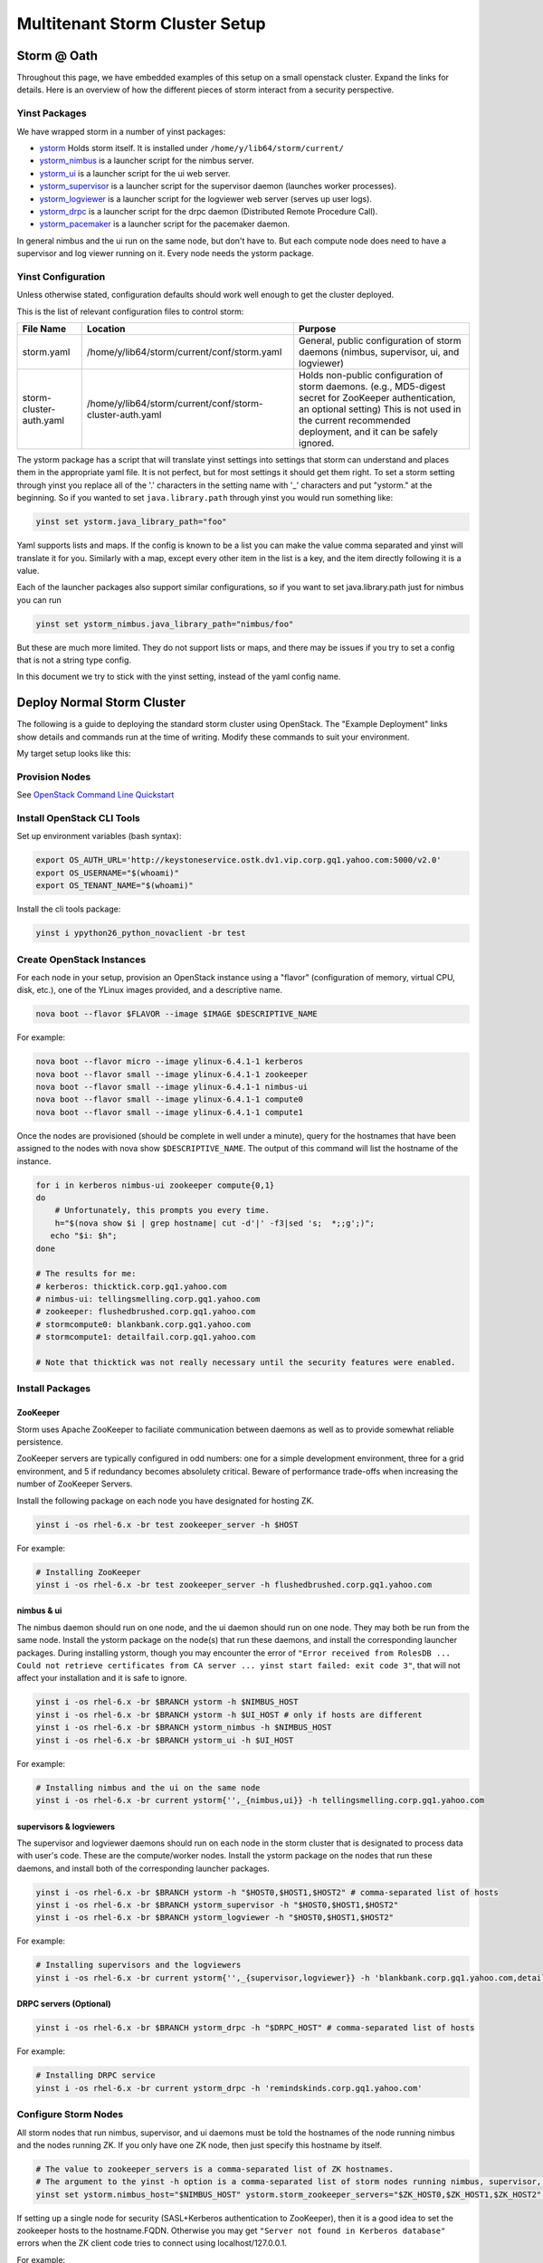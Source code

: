================================
Multitenant Storm Cluster Setup
================================


Storm @ Oath
=============

Throughout this page, we have embedded examples of this setup on a small openstack cluster. Expand the links for details.
Here is an overview of how the different pieces of storm interact from a security perspective.

.. image:: images/securestorm.png
   :height: 459 px
   :width: 850 px
   :scale: 90 %
   :alt: Diagram showing how Storm is set up
   :align: left

Yinst Packages
---------------

We have wrapped storm in a number of yinst packages:

* `ystorm <https://dist.corp.yahoo.com//by-package/ystorm/>`_ Holds storm itself. It is installed under ``/home/y/lib64/storm/current/``
* `ystorm_nimbus <https://dist.corp.yahoo.com//by-package/ystorm_nimbus/>`_ is a launcher script for the nimbus server.
* `ystorm_ui <https://dist.corp.yahoo.com//by-package/ystorm_ui/>`_ is a launcher script for the ui web server.
* `ystorm_supervisor <https://dist.corp.yahoo.com//by-package/ystorm_supervisor/>`_ is a launcher script for the supervisor daemon (launches worker processes).
* `ystorm_logviewer <https://dist.corp.yahoo.com//by-package/ystorm_logviewer/>`_ is a launcher script for the logviewer web server (serves up user logs).
* `ystorm_drpc <https://dist.corp.yahoo.com//by-package/ystorm_drpc/>`_ is a launcher script for the drpc daemon (Distributed Remote Procedure Call).
* `ystorm_pacemaker <https://dist.corp.yahoo.com//by-package/ystorm_pacemaker/>`_ is a launcher script for the pacemaker daemon.


In general nimbus and the ui run on the same node, but don't have to. But each compute node does need to have a supervisor and log viewer running on it. Every node needs the ystorm package.


Yinst Configuration
--------------------

Unless otherwise stated, configuration defaults should work well enough to get the cluster deployed.

This is the list of relevant configuration files to control storm:

+------------------------+----------------------------------------------------------+--------------------------------------------------------------------------------------------------------------------------------------------------------------------------------------------------------------------+
| File Name              |  Location                                                | Purpose                                                                                                                                                                                                            | 
+========================+==========================================================+====================================================================================================================================================================================================================+ 
| storm.yaml             | /home/y/lib64/storm/current/conf/storm.yaml              | General, public configuration of storm daemons (nimbus, supervisor, ui, and logviewer)                                                                                                                             | 
+------------------------+----------------------------------------------------------+--------------------------------------------------------------------------------------------------------------------------------------------------------------------------------------------------------------------+
|storm-cluster-auth.yaml | /home/y/lib64/storm/current/conf/storm-cluster-auth.yaml | Holds non-public configuration of storm daemons. (e.g., MD5-digest secret for ZooKeeper authentication, an optional setting) This is not used in the current recommended deployment, and it can be safely ignored. |
+------------------------+----------------------------------------------------------+--------------------------------------------------------------------------------------------------------------------------------------------------------------------------------------------------------------------+


The ystorm package has a script that will translate yinst settings into settings that storm can understand and places them in the appropriate yaml file. It is not perfect, but for most settings it should get them right. To set a storm setting through yinst you replace all of the '.' characters in the setting name with '_' characters and put "ystorm." at the beginning. So if you wanted to set ``java.library.path`` through yinst you would run something like:

.. code-block:: java

   yinst set ystorm.java_library_path="foo"
   
Yaml supports lists and maps. If the config is known to be a list you can make the value comma separated and yinst will translate it for you. Similarly with a map, except every other item in the list is a key, and the item directly following it is a value.

Each of the launcher packages also support similar configurations, so if you want to set java.library.path just for nimbus you can run

.. code-block:: java

   yinst set ystorm_nimbus.java_library_path="nimbus/foo"
   
But these are much more limited. They do not support lists or maps, and there may be issues if you try to set a config that is not a string type config.

In this document we try to stick with the yinst setting, instead of the yaml config name.


Deploy Normal Storm Cluster
============================

The following is a guide to deploying the standard storm cluster using OpenStack. The "Example Deployment" links show details and commands run at the time of writing. Modify these commands to suit your environment.

My target setup looks like this:

.. image:: images/mt-setup.png
   :height: 459 px
   :width: 850 px
   :scale: 90 %
   :alt: Diagram showing the target setup
   :align: left


Provision Nodes
----------------

See `OpenStack Command Line Quickstart <https://git.ouroath.com/pages/openstack/userguide/openhouse_cmd_quickstart.html#set-up-your-environment>`_ 


Install OpenStack CLI Tools
----------------------------

Set up environment variables (bash syntax):

.. code-block:: bash

   export OS_AUTH_URL='http://keystoneservice.ostk.dv1.vip.corp.gq1.yahoo.com:5000/v2.0'
   export OS_USERNAME="$(whoami)"
   export OS_TENANT_NAME="$(whoami)"
   
Install the cli tools package:

.. code-block:: bash

   yinst i ypython26_python_novaclient -br test
  

Create OpenStack Instances
----------------------------

For each node in your setup, provision an OpenStack instance using a "flavor" (configuration of memory, virtual CPU, disk, etc.), one of the YLinux images provided, and a descriptive name.

.. code-block:: bash

   nova boot --flavor $FLAVOR --image $IMAGE $DESCRIPTIVE_NAME

For example:

.. code-block:: bash

   nova boot --flavor micro --image ylinux-6.4.1-1 kerberos
   nova boot --flavor small --image ylinux-6.4.1-1 zookeeper
   nova boot --flavor small --image ylinux-6.4.1-1 nimbus-ui
   nova boot --flavor small --image ylinux-6.4.1-1 compute0
   nova boot --flavor small --image ylinux-6.4.1-1 compute1
   
Once the nodes are provisioned (should be complete in well under a minute), query for the hostnames that have been assigned to the nodes with nova show ``$DESCRIPTIVE_NAME``. The output of this command will list the hostname of the instance.

.. code-block:: bash

   for i in kerberos nimbus-ui zookeeper compute{0,1}
   do
       # Unfortunately, this prompts you every time.
       h="$(nova show $i | grep hostname| cut -d'|' -f3|sed 's;  *;;g';)";
      echo "$i: $h";
   done

   # The results for me:
   # kerberos: thicktick.corp.gq1.yahoo.com
   # nimbus-ui: tellingsmelling.corp.gq1.yahoo.com
   # zookeeper: flushedbrushed.corp.gq1.yahoo.com
   # stormcompute0: blankbank.corp.gq1.yahoo.com
   # stormcompute1: detailfail.corp.gq1.yahoo.com

   # Note that thicktick was not really necessary until the security features were enabled.


Install Packages
------------------

ZooKeeper
~~~~~~~~~~~~~~~~~~~~~~

Storm uses Apache ZooKeeper to faciliate communication between daemons as well as to provide somewhat reliable persistence.

ZooKeeper servers are typically configured in odd numbers: one for a simple development environment, three for a grid environment, and 5 if redundancy becomes absolulety critical. Beware of performance trade-offs when increasing the number of ZooKeeper Servers.

Install the following package on each node you have designated for hosting ZK.

.. code-block:: bash

   yinst i -os rhel-6.x -br test zookeeper_server -h $HOST
   
For example:

.. code-block:: bash

   # Installing ZooKeeper
   yinst i -os rhel-6.x -br test zookeeper_server -h flushedbrushed.corp.gq1.yahoo.com


nimbus & ui
~~~~~~~~~~~~~~~~~~~~~~

The nimbus daemon should run on one node, and the ui daemon should run on one node. They may both be run from the same node. Install the ystorm package on the node(s) that run these daemons, and install the corresponding launcher packages. During installing ystorm, though you may encounter the error of ``"Error received from RolesDB ... Could not retrieve certificates from CA server ... yinst start failed: exit code 3"``, that will not affect your installation and it is safe to ignore.

.. code-block:: bash

   yinst i -os rhel-6.x -br $BRANCH ystorm -h $NIMBUS_HOST
   yinst i -os rhel-6.x -br $BRANCH ystorm -h $UI_HOST # only if hosts are different
   yinst i -os rhel-6.x -br $BRANCH ystorm_nimbus -h $NIMBUS_HOST
   yinst i -os rhel-6.x -br $BRANCH ystorm_ui -h $UI_HOST

For example:

.. code-block:: bash

   # Installing nimbus and the ui on the same node
   yinst i -os rhel-6.x -br current ystorm{'',_{nimbus,ui}} -h tellingsmelling.corp.gq1.yahoo.com


supervisors & logviewers
~~~~~~~~~~~~~~~~~~~~~~~~~

The supervisor and logviewer daemons should run on each node in the storm cluster that is designated to process data with user's code. These are the compute/worker nodes. Install the ystorm package on the nodes that run these daemons, and install both of the corresponding launcher packages.


.. code-block:: bash

   yinst i -os rhel-6.x -br $BRANCH ystorm -h "$HOST0,$HOST1,$HOST2" # comma-separated list of hosts
   yinst i -os rhel-6.x -br $BRANCH ystorm_supervisor -h "$HOST0,$HOST1,$HOST2"
   yinst i -os rhel-6.x -br $BRANCH ystorm_logviewer -h "$HOST0,$HOST1,$HOST2"

For example:

.. code-block:: bash

   # Installing supervisors and the logviewers
   yinst i -os rhel-6.x -br current ystorm{'',_{supervisor,logviewer}} -h 'blankbank.corp.gq1.yahoo.com,detailfail.corp.gq1.yahoo.com'
   
   
DRPC servers (Optional)
~~~~~~~~~~~~~~~~~~~~~~~~~

.. code-block:: bash

   yinst i -os rhel-6.x -br $BRANCH ystorm_drpc -h "$DRPC_HOST" # comma-separated list of hosts
   
For example:

.. code-block:: bash

   # Installing DRPC service
   yinst i -os rhel-6.x -br current ystorm_drpc -h 'remindskinds.corp.gq1.yahoo.com'
   
   
Configure Storm Nodes
----------------------

All storm nodes that run nimbus, supervisor, and ui daemons must be told the hostnames of the node running nimbus and the nodes running ZK. If you only have one ZK node, then just specify this hostname by itself.

.. code-block:: bash

   # The value to zookeeper_servers is a comma-separated list of ZK hostnames.
   # The argument to the yinst -h option is a comma-separated list of storm nodes running nimbus, supervisor, or ui.
   yinst set ystorm.nimbus_host="$NIMBUS_HOST" ystorm.storm_zookeeper_servers="$ZK_HOST0,$ZK_HOST1,$ZK_HOST2" ystorm.drpc_servers="$DRPC_HOST" -h "$NIMBUS_HOST,$HOST0,HOST1,HOST2,$DRPC_HOST"


If setting up a single node for security (SASL+Kerberos authentication to ZooKeeper), then it is a good idea to set the zookeeper hosts to the hostname.FQDN. Otherwise you may get ``"Server not found in Kerberos database"`` errors when the ZK client code tries to connect using localhost/127.0.0.1.

For example:

.. code-block:: bash

   # Sets nimbus_host and storm_zookeeper_servers on all storm nodes.
   yinst set ystorm.nimbus_host='tellingsmelling.corp.gq1.yahoo.com' \
   ystorm.storm_zookeeper_servers='flushedbrushed.corp.gq1.yahoo.com' \
   ystorm.drpc_servers='remindskinds.corp.gq1.yahoo.com' \
   -h '{tellingsmelling,blankbank,detailfail,remindskinds}.corp.gq1.yahoo.com'
   # Set up the "gateway" to talk to nimbus.
   # I am re-using the kerberos host as a gateway.
   # Note that for using as a gateway, you need to have ystorm package installed on the node, e.g., thicktick.corp.gq1.yahoo.com.
   yinst set ystorm.nimbus_host='tellingsmelling.corp.gq1.yahoo.com' -h 'thicktick.corp.gq1.yahoo.com'
   

Worker GC Options
----------------------

Storm is a real time processing system with rather short timeouts. A full GC on a large heap can cause a worker process to be shot. All default GC options should be placed in ystorm.worker_gc_childopts. The topology owner can override this in their topology conf by setting topology.worker.gc.childopts.


Setup supervisor health check
----------------------

Health check scripts are executed in two cases: 
* 1 when you start the supervisor; 
* 2 periodically run inside the supervisor.

In case 1, when supervisor starts, health check scripts will be run on the node. If any of the scripts fail, "storm kill_workers" and "yinst stop ystorm_supervisor" will be called to terminate the workers and the supervisor.

In case 2, the supervisor launches a health check thread that periodically runs health check scripts in the specified directory. If any scripts fail, the supervisor will shut down all the workers and throw a RuntimeException to exit itself.

By "fail", we mean that at least one of the output lines of the script start with the word "ERROR". Returning with non-zero exit codes is OK. Similar to Hadoop's health checks, we treat non-zero exit codes as indicators that the scripts failed to execute properly, not that the system is unhealthy, in which case we don't want to start killing things.

The admin can install the health script package on the supervisor nodes by:


.. code-block:: bash

   yinst i ystorm_health_scripts -h "$HOST0,$HOST1,$HOST2"

The two major configurations to set are the health check directory and checking interval:


.. code-block:: bash

   yinst set ystorm.storm_health_check_dir "healthchecks"
   yinst set ystorm.storm_health_check_timeout_ms 5000


Start Services
----------------------

.. code-block:: bash

   yinst start ystorm_nimbus -h "$NIMBUS_HOST"
   yinst start ystorm_ui -h "$UI_HOST"
   # HOST0 ... HOSTN are compute/worker nodes.
   yinst start ystorm_{supervisor,logviewer} -h "$HOST0,$HOST1,$HOST2,"
   # DRPC_HOST are DRPC nodes.
   yinst start ystorm_drpc -h "$DRPC_HOST"

For example:

.. code-block:: bash

   # Start nimbus and ui daemons
   yinst start ystorm_{nimbus,ui} -h tellingsmelling.corp.gq1.yahoo.com
   # Start supervisors and logviewers
   yinst start ystorm_{supervisor,logviewer} -h '{blankbank,detailfail}.corp.gq1.yahoo.com'
   # Start drpc daemons
   yinst start ystorm_drpc -h remindskinds.corp.gq1.yahoo.com

Check Web UI
----------------------
Navigate to HTTP port 8080 of your ui node with a browser.


Try a Test Topology
----------------------

Sample topologies are provided with the ystorm_starter package.

.. code-block:: bash

   yinst i -br current ystorm_starter
   
Run a sample "word_count" topology on the cluster.

.. code-block:: bash

   storm jar /home/y/lib/storm-starter/current/storm-starter-jar-with-dependencies.jar storm.starter.clj.word_count "$TOPO_NAME"
   
After the topology is submitted, refresh the UI, and the topology $TOPO_NAME should appear there. Click on the name of the topology to open the topology's page. Confirm that the spout is emitting/transferring tuples.

.. code-block:: bash

   # Install storm and storm starter on some launcher box.  In this case, I used thicktick.
   # You should be able to do this in any yroot on a machine that has access to the nimbus node.
   yinst i -os rhel-6.x -br current ystorm ystorm_starter -h thicktick.corp.gq1.yahoo.com
   # This installed ystorm-0.9.0_wip21.133 and ystorm_starter-0.0.1_SNAPSHOT.1

   # On thicktick, I ran:
   storm jar \
      /home/y/lib/storm-starter/current/storm-starter-jar-with-dependencies.jar \
      storm.starter.clj.word_count test-topo
   #
   # Eventually, I saw the following after about 10s.
   # 13656 [main] INFO  backtype.storm.StormSubmitter - Finished submitting topology: test-topo
   # Check the UI again, and test-topo should appear under Topology summary


Now check the logs. Click the ID for one of the spouts or bolts. This will open the storm component's page. Under Executors, you will see a list of the threads that are running on various nodes. Click on the Port link for one of them to open the logviewer page for that node.


Clean Up (Prep. For Security)
===============================

If you had started a non-security topology, perhaps by following the instructions for deploying a normal storm cluster, there are some important steps to prepare for enabling ystorm's security features.

Kill Topologies
----------------

.. code-block:: bash

   # For all topologies...
   storm kill "$TOPO_NAME"


Stop services
----------------

.. code-block:: bash

   # HOST0 ... HOSTN are storm compute nodes
   yinst stop ystorm_logviewer -h "$HOST0,$HOST1,$HOST2" # For all hosts
   yinst stop ystorm_supervisor -h "$HOST0,$HOST1,$HOST2" # For all hosts
   yinst stop ystorm_ui -h "$UI_HOST"
   yinst stop ystorm_nimbus -h "$NIMBUS_HOST"
   yinst stop zookeeper_server -h "$ZOOKEEPER_HOST"
   yinst stop ystorm_drpc -h "$DRPC_HOST"
   
 
Clear Storm Daemons' States
----------------------------
 
On each node, clear any state for nimbus, supervisors, workers, etc. This prevents permission errors when running the various storm daemons as a different user later.
 
.. code-block:: bash
 
   rm -rf /home/y/var/storm/*
   
Also, from zookeeper nodes clear state using:
   
.. code-block:: bash

   rm -rf /home/y/var/zookeeper/version-2
   
Note, on some grid installations, I have had to completely reset ZK on the node with the following procedure

.. code-block:: bash

   yinst set zookeeper_server.dataDir
   yinst set zookeeper_server.dataLogDir
   
This gives you the locations of the data dir and data long dir, for example:

.. code-block:: bash

   yinst: zookeeper_server.dataDir: /grid/0/zookeeper/
   yinst: zookeeper_server.dataLogDir: /grid/1/zookeeper_data_logs
   
And then do the following:

.. code-block:: bash

   yinst stop zookeeper_server
   yinst deactivate zookeeper_server
   sudo rm -rf /grid/0/zookeeper/*
   sudo rm -rf /grid/1/zookeeper_data_logs/*
   yinst activate zookeeper_server
   yinst start zookeeper_server
   
   
Authentication Setup
====================
